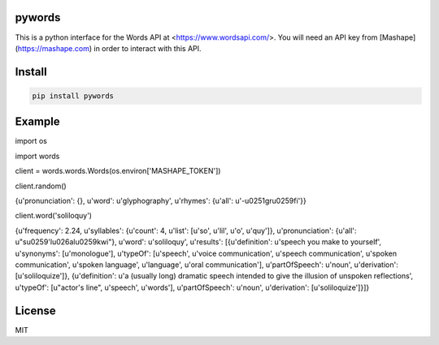 =======
pywords
=======

This is a python interface for the Words API at <https://www.wordsapi.com/>. You will need an API key from [Mashape](https://mashape.com) in order to interact with this API.

=======
Install
=======

.. code-block:: bash

    pip install pywords

=======
Example
=======

.. code-block:: python

import os

import words

client = words.words.Words(os.environ['MASHAPE_TOKEN'])

client.random()

{u'pronunciation': {}, u'word': u'glyphography', u'rhymes': {u'all': u'-\u0251gr\u0259fi'}}

client.word('soliloquy')

{u'frequency': 2.24, u'syllables': {u'count': 4, u'list': [u'so', u'lil', u'o', u'quy']}, u'pronunciation': {u'all': u"s\u0259'l\u026al\u0259kwi"}, u'word': u'soliloquy', u'results': [{u'definition': u'speech you make to yourself', u'synonyms': [u'monologue'], u'typeOf': [u'speech', u'voice communication', u'speech communication', u'spoken communication', u'spoken language', u'language', u'oral communication'], u'partOfSpeech': u'noun', u'derivation': [u'soliloquize']}, {u'definition': u'a (usually long) dramatic speech intended to give the illusion of unspoken reflections', u'typeOf': [u"actor's line", u'speech', u'words'], u'partOfSpeech': u'noun', u'derivation': [u'soliloquize']}]}


=======
License
=======

MIT
